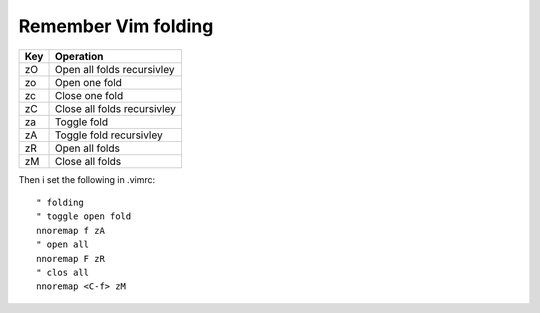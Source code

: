 Remember Vim folding
=====================

+-----+----------------------------------------+
| Key | Operation                              |
+=====+========================================+
| zO  | Open all folds recursivley             |
+-----+----------------------------------------+
| zo  | Open one fold                          |
+-----+----------------------------------------+
| zc  | Close one fold                         |
+-----+----------------------------------------+
| zC  | Close all folds recursivley            |
+-----+----------------------------------------+
| za  | Toggle fold                            |
+-----+----------------------------------------+
| zA  | Toggle fold recursivley                |
+-----+----------------------------------------+
| zR  | Open all folds                         |
+-----+----------------------------------------+
| zM  | Close all folds                        |
+-----+----------------------------------------+

Then i set the following in .vimrc::

    " folding
    " toggle open fold
    nnoremap f zA
    " open all
    nnoremap F zR
    " clos all
    nnoremap <C-f> zM

.. author:: default
.. categories:: none
.. tags:: none
.. comments::
